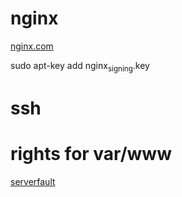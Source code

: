 * nginx

[[http://nginx.org/ru/linux_packages.html][nginx.com]]

    sudo apt-key add nginx_signing.key

* ssh



* rights for var/www

[[http://serverfault.com/questions/6895/whats-the-best-way-of-handling-permissions-for-apache2s-user-www-data-in-var?newreg%3De65ca619b08d4ee0817c078e45fcf0c5][serverfault]]    
